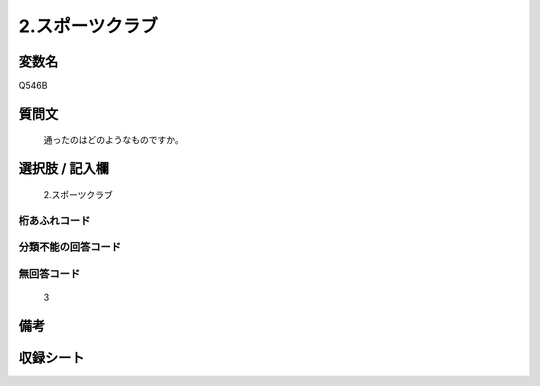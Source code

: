 .. title:: Q546B
.. rst-cllass:: item
====================================================================================================
2.スポーツクラブ
====================================================================================================

.. rst-class:: varname
変数名
==================

Q546B

.. rst-class:: question
質問文
==================


   通ったのはどのようなものですか。



.. rst-class:: answer
選択肢 / 記入欄
======================

  2.スポーツクラブ



.. rst-class:: overflow
桁あふれコード
-------------------------------
  


.. rst-class:: not_available
分類不能の回答コード
-------------------------------------
  


.. rst-class:: not_available
無回答コード
-------------------------------------
  3


.. rst-class:: bikou
備考
==================



.. rst-class:: include_sheet
収録シート
=======================================
.. hlist::
   :columns: 3
   
   
   * p2_3
   
   * p4_3
   
   * p8_3
   
   


.. index:: Q546B